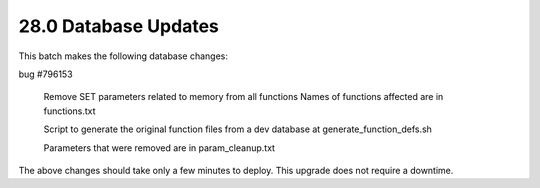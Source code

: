 .. This Source Code Form is subject to the terms of the Mozilla Public
.. License, v. 2.0. If a copy of the MPL was not distributed with this
.. file, You can obtain one at http://mozilla.org/MPL/2.0/.

28.0 Database Updates
=====================

This batch makes the following database changes:

bug #796153

	Remove SET parameters related to memory from all functions
	Names of functions affected are in functions.txt

	Script to generate the original function files from a dev
	database at generate_function_defs.sh

	Parameters that were removed are in param_cleanup.txt


The above changes should take only a few minutes to deploy.
This upgrade does not require a downtime.
